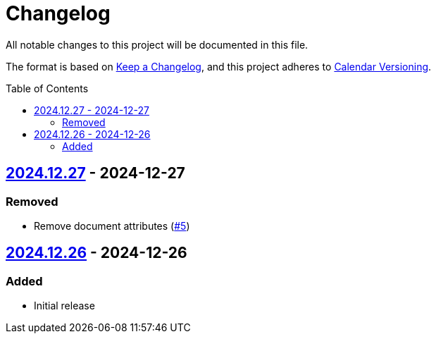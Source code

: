 // SPDX-FileCopyrightText: 2024 Shun Sakai
//
// SPDX-License-Identifier: CC0-1.0

= Changelog
:toc: preamble
:project-url: https://github.com/sorairolake/creative-commons-asciidoc
:compare-url: {project-url}/compare
:issue-url: {project-url}/issues
:pull-request-url: {project-url}/pull

All notable changes to this project will be documented in this file.

The format is based on https://keepachangelog.com/[Keep a Changelog], and this
project adheres to https://calver.org/[Calendar Versioning].

== {compare-url}/v2024.12.26\...v2024.12.27[2024.12.27] - 2024-12-27

=== Removed

* Remove document attributes ({pull-request-url}/5[#5])

== {project-url}/releases/tag/v2024.12.26[2024.12.26] - 2024-12-26

=== Added

* Initial release
